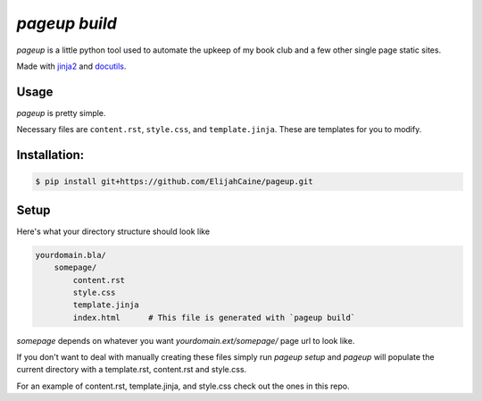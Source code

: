 ==============
`pageup build`
==============
`pageup` is a little python tool used to automate the upkeep of my book
club and a few other single page static sites.

Made with `jinja2`_ and `docutils`_.

.. _jinja2: http://jinja.pocoo.org/
.. _docutils: http://docutils.sourceforge.net/


Usage
-----
`pageup` is pretty simple. 

==============  ===============================================================
Command         Description
==============  ===============================================================
`pageup`        Prints help menu.
`pageup build`  Generates the page (index.html)
`pageup init`   Populates current working directory with necessary files
=============== ===============================================================

Necessary files are ``content.rst``, ``style.css``, and ``template.jinja``.
These are templates for you to modify.


Installation:
-------------

.. code::

    $ pip install git+https://github.com/ElijahCaine/pageup.git


Setup
-----
Here's what your directory structure should look like

.. code::

    yourdomain.bla/
        somepage/
            content.rst
            style.css
            template.jinja
            index.html      # This file is generated with `pageup build` 

`somepage` depends on whatever you want `yourdomain.ext/somepage/` page url to
look like.

If you don't want to deal with manually creating these files simply run `pageup
setup` and `pageup` will populate the current directory with a template.rst,
content.rst and style.css.

For an example of content.rst, template.jinja, and style.css check out the
ones in this repo.
